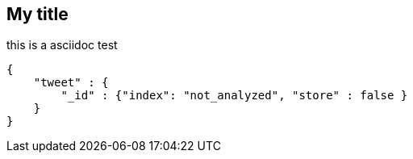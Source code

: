 == My title

this is a asciidoc test

[source,js]
--------------------------------------------------
{
    "tweet" : {
        "_id" : {"index": "not_analyzed", "store" : false }
    }
}
--------------------------------------------------

